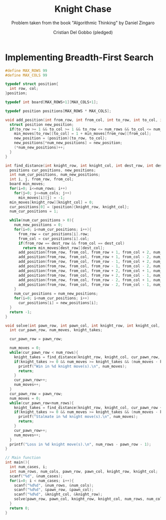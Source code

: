 #+TITLE: Knight Chase
#+AUTHOR: Cristian Del Gobbo (pledged)
#+SUBTITLE: Problem taken from the book "Algorithmic Thinking" by Daniel Zingaro
#+STARTUP: overview hideblocks indent
#+PROPERTY: header-args:C :main yes :includes <stdio.h> :results output

* Implementing Breadth-First Search
#+begin_src C :results output
  #define MAX_ROWS 99
  #define MAX_COLS 99

  typedef struct position{
    int row, col;
  }position;

  typedef int board[MAX_ROWS+1][MAX_COLS+1];  

  typedef position positions[MAX_ROWS * MAX_COLS];

  void add_position(int from_row, int from_col, int to_row, int to_col, int num_rows, int num_cols, positions new_positions, int* num_new_positions, board min_moves){
    struct position new_position;
    if(to_row >= 1 && to_col >= 1 && to_row <= num_rows && to_col <= num_cols && min_moves[to_row][to_col] == -1){
      min_moves[to_row][to_col] = 1 + min_moves[from_row][from_col];
      new_position = (position){to_row, to_col};
      new_positions[*num_new_positions] = new_position;
      (*num_new_positions)++;
    }
  }

  int find_distance(int knight_row, int knight_col, int dest_row, int dest_col, int num_rows, int num_cols){
    positions cur_positions, new_positions;
    int num_cur_positions, num_new_positions;
    int i, j, from_row, from_col;
    board min_moves;
    for(i=0; i<=num_rows; i++)
      for(j=0; j<=num_cols; j++)
        min_moves[i][j] = -1;
    min_moves[knight_row][knight_col] = 0;
    cur_positions[0] = (position){knight_row, knight_col};
    num_cur_positions = 1;

    while(num_cur_positions > 0){
      num_new_positions = 0;
      for(i=0; i<num_cur_positions; i++){
        from_row = cur_positions[i].row;
        from_col = cur_positions[i].col;
        if(from_row == dest_row && from_col == dest_col)
          return min_moves[dest_row][dest_col];
        add_position(from_row, from_col, from_row + 1, from_col + 2, num_rows, num_cols, new_positions, &num_new_positions, min_moves);
        add_position(from_row, from_col, from_row + 1, from_col - 2, num_rows, num_cols, new_positions, &num_new_positions, min_moves);
        add_position(from_row, from_col, from_row - 1, from_col + 2, num_rows, num_cols, new_positions, &num_new_positions, min_moves);
        add_position(from_row, from_col, from_row - 1, from_col - 2, num_rows, num_cols, new_positions, &num_new_positions, min_moves);
        add_position(from_row, from_col, from_row + 2, from_col + 1, num_rows, num_cols, new_positions, &num_new_positions, min_moves);
        add_position(from_row, from_col, from_row + 2, from_col - 1, num_rows, num_cols, new_positions, &num_new_positions, min_moves);
        add_position(from_row, from_col, from_row - 2, from_col + 1, num_rows, num_cols, new_positions, &num_new_positions, min_moves);
        add_position(from_row, from_col, from_row - 2, from_col - 1, num_rows, num_cols, new_positions, &num_new_positions, min_moves);
      }
      num_cur_positions = num_new_positions;
      for(i=0; i<num_cur_positions; i++)
        cur_positions[i] = new_positions[i];
    }
    return -1;
  }

  void solve(int pawn_row, int pawn_col, int knight_row, int knight_col, int num_rows, int num_cols){
    int cur_pawn_row, num_moves, knight_takes;

    cur_pawn_row = pawn_row;

    num_moves = 0;
    while(cur_pawn_row < num_rows){
      knight_takes = find_distance(knight_row, knight_col, cur_pawn_row, pawn_col, num_rows, num_cols);
      if(knight_takes >= 0 && num_moves >= knight_takes && (num_moves - knight_takes) % 2 == 0){
        printf("Win in %d knight move(s).\n", num_moves);
        return;
      }
      cur_pawn_row++;
      num_moves++;
    }
    cur_pawn_row = pawn_row;
    num_moves = 0;
    while(cur_pawn_row<num_rows){
      knight_takes = find_distance(knight_row, knight_col, cur_pawn_row + 1, pawn_col, num_rows, num_cols);
      if(knight_takes >= 0 && num_moves >= knight_takes && (num_moves - knight_takes) % 2 == 0){
        printf("Stalmate in %d knight move(s).\n", num_moves);
        return;
      }
      cur_pawn_row++;
      num_moves++;
    }
    printf("Loss in %d knight move(s).\n", num_rows - pawn_row - 1);
  }

  // Main function
  int main(){
    int num_cases, i;
    int num_rows, num_cols, pawn_row, pawn_col, knight_row, knight_col;
    scanf("%d", &num_cases);
    for(i=0; i < num_cases; i++){
      scanf("%d%d", &num_rows, &num_cols);
      scanf("%d%d", &pawn_row, &pawn_col);
      scanf("%d%d", &knight_col, &knight_row);
      solve(pawn_row, pawn_col, knight_row, knight_col, num_rows, num_cols); 
    }
    return 0;
  }
  #+end_src

  #+RESULTS:
